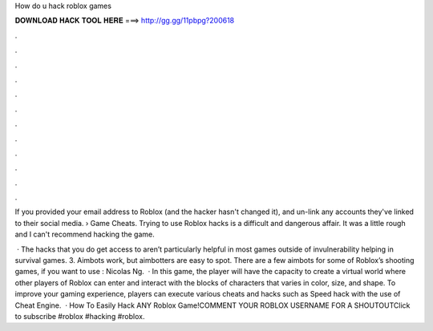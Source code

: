 How do u hack roblox games



𝐃𝐎𝐖𝐍𝐋𝐎𝐀𝐃 𝐇𝐀𝐂𝐊 𝐓𝐎𝐎𝐋 𝐇𝐄𝐑𝐄 ===> http://gg.gg/11pbpg?200618



.



.



.



.



.



.



.



.



.



.



.



.

If you provided your email address to Roblox (and the hacker hasn't changed it), and un-link any accounts they've linked to their social media.  › Game Cheats. Trying to use Roblox hacks is a difficult and dangerous affair. It was a little rough and I can't recommend hacking the game.

 · The hacks that you do get access to aren’t particularly helpful in most games outside of invulnerability helping in survival games. 3. Aimbots work, but aimbotters are easy to spot. There are a few aimbots for some of Roblox’s shooting games, if you want to use : Nicolas Ng.  · In this game, the player will have the capacity to create a virtual world where other players of Roblox can enter and interact with the blocks of characters that varies in color, size, and shape. To improve your gaming experience, players can execute various cheats and hacks such as Speed hack with the use of Cheat Engine.  · How To Easily Hack ANY Roblox Game!COMMENT YOUR ROBLOX USERNAME FOR A SHOUTOUTClick to subscribe #roblox #hacking #roblox.
